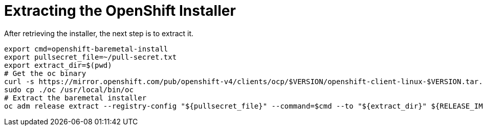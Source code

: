 // Module included in the following assemblies:
//
// * list of assemblies where this module is included
// ipi-install-installation-process.adoc

[id="extracting-the-openshift-installer_{context}"]
= Extracting the OpenShift Installer

After retrieving the installer, the next step is to extract it.

----
export cmd=openshift-baremetal-install
export pullsecret_file=~/pull-secret.txt
export extract_dir=$(pwd)
# Get the oc binary
curl -s https://mirror.openshift.com/pub/openshift-v4/clients/ocp/$VERSION/openshift-client-linux-$VERSION.tar.gz | tar zxvf - oc
sudo cp ./oc /usr/local/bin/oc
# Extract the baremetal installer
oc adm release extract --registry-config "${pullsecret_file}" --command=$cmd --to "${extract_dir}" ${RELEASE_IMAGE}
----

